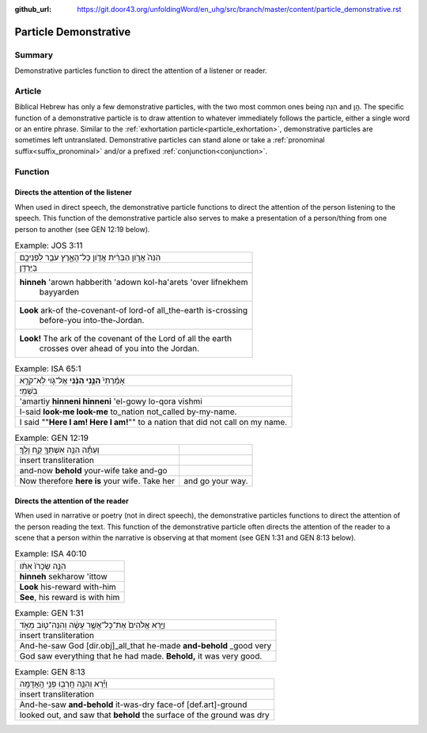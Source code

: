 :github_url: https://git.door43.org/unfoldingWord/en_uhg/src/branch/master/content/particle_demonstrative.rst

.. _particle_demonstrative:

Particle Demonstrative
======================

Summary
-------

Demonstrative particles function to direct the attention of a listener or reader.

Article
-------

Biblical Hebrew has only a few demonstrative particles, with the two most common ones being הִנֵּה and הֵ֣ן. The specific function
of a demonstrative particle is to draw attention to whatever immediately follows the particle, either a single word or an entire
phrase. Similar to the :ref:`exhortation particle<particle_exhortation>`, demonstrative particles are sometimes left untranslated.
Demonstrative particles can stand alone or take a :ref:`pronominal suffix<suffix_pronominal>` and/or a prefixed
:ref:`conjunction<conjunction>`.  

Function
--------

Directs the attention of the listener
~~~~~~~~~~~~~~~~~~~~~~~~~~~~~~~~~~~~~

When used in direct speech, the demonstrative particle functions to direct the attention of the person listening to the speech.
This function of the demonstrative particle also serves to make a presentation of a person/thing from one person to another
(see GEN 12:19 below).

.. csv-table:: Example: JOS 3:11

  הִנֵּה֙ אֲרֹ֣ון הַבְּרִ֔ית אֲדֹ֖ון כָּל־הָאָ֑רֶץ עֹבֵ֥ר לִפְנֵיכֶ֖ם
     בַּיַּרְדֵּֽן׃
  "**hinneh** 'arown habberith 'adown kol-ha'arets 'over lifnekhem
     bayyarden"
  "**Look** ark-of the-covenant-of lord-of all\_the-earth is-crossing
     before-you into-the-Jordan."
  "**Look!** The ark of the covenant of the Lord of all the earth
     crosses over ahead of you into the Jordan."

.. csv-table:: Example: ISA 65:1

  אָמַ֨רְתִּי֙ **הִנֵּ֣נִי הִנֵּ֔נִי** אֶל־גֹּ֖וי לֹֽא־קֹרָ֥א
     בִשְׁמִֽי׃
  'amartiy **hinneni hinneni** 'el-gowy lo-qora vishmi
  I-said **look-me look-me** to\_nation not\_called by-my-name.
  I said ""**Here I am! Here I am!**"" to a nation that did not call on my name.

.. csv-table:: Example: GEN 12:19

  וְעַתָּ֕ה הִנֵּ֥ה אִשְׁתְּךָ֖ קַ֥ח וָלֵֽךְ׃
  insert transliteration
  and-now **behold** your-wife take and-go
  Now therefore **here is** your wife. Take her, and go your way.

Directs the attention of the reader
~~~~~~~~~~~~~~~~~~~~~~~~~~~~~~~~~~~

When used in narrative or poetry (not in direct speech), the demonstrative particles functions to direct the attention of the
person reading the text. This function of the demonstrative particle often directs the attention of the reader to a scene that
a person within the narrative is observing at that moment (see GEN 1:31 and GEN 8:13 below).

.. csv-table:: Example: ISA 40:10

  הִנֵּ֤ה שְׂכָרֹו֙ אִתֹּ֔ו
  **hinneh** sekharow 'ittow
  **Look** his-reward with-him
  "**See**, his reward is with him"

.. csv-table:: Example: GEN 1:31
  :delim: tab

  וַיַּ֤רְא אֱלֹהִים֙ אֶת־כָּל־אֲשֶׁ֣ר עָשָׂ֔ה וְהִנֵּה־ט֖וֹב מְאֹ֑ד 
  insert transliteration
  And-he-saw God [dir.obj]\_all\_that he-made **and-behold** \_good very
  God saw everything that he had made. **Behold,** it was very good.

.. csv-table:: Example: GEN 8:13
  :delim: tab

  וַיַּ֕רְא וְהִנֵּ֥ה חָֽרְב֖וּ פְּנֵ֥י הָֽאֲדָמָֽה
  insert transliteration
  And-he-saw **and-behold** it-was-dry face-of [def.art]-ground
  looked out, and saw that **behold** the surface of the ground was dry
